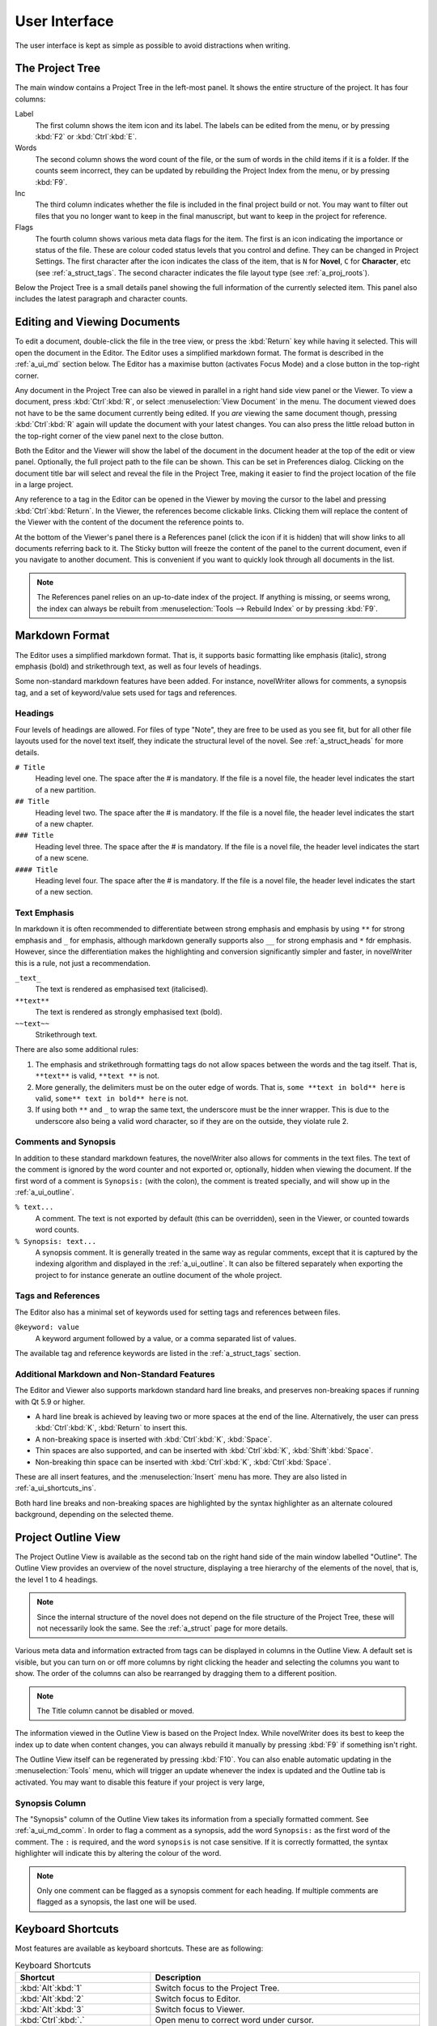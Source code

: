 .. _a_ui:

***************
User Interface
***************

The user interface is kept as simple as possible to avoid distractions when writing.

.. _a_ui_tree:

The Project Tree
================

The main window contains a Project Tree in the left-most panel. It shows the entire structure of the
project. It has four columns:

Label
   The first column shows the item icon and its label. The labels can be edited from the menu, or by
   pressing :kbd:`F2` or :kbd:`Ctrl`:kbd:`E`.

Words
   The second column shows the word count of the file, or the sum of words in the child items if it
   is a folder. If the counts seem incorrect, they can be updated by rebuilding the Project Index
   from the menu, or by pressing :kbd:`F9`.

Inc
   The third column indicates whether the file is included in the final project build or not. You
   may want to filter out files that you no longer want to keep in the final manuscript, but want to
   keep in the project for reference.

Flags
   The fourth column shows various meta data flags for the item. The first is an icon indicating the
   importance or status of the file. These are colour coded status levels that you control and
   define. They can be changed in Project Settings. The first character after the icon indicates the
   class of the item, that is ``N`` for **Novel**, ``C`` for **Character**, etc (see
   :ref:`a_struct_tags`. The second character indicates the file layout type (see
   :ref:`a_proj_roots`).

Below the Project Tree is a small details panel showing the full information of the currently
selected item. This panel also includes the latest paragraph and character counts.


.. _a_ui_edit:

Editing and Viewing Documents
=============================

To edit a document, double-click the file in the tree view, or press the :kbd:`Return` key while
having it selected. This will open the document in the Editor. The Editor uses a simplified markdown
format. The format is described in the :ref:`a_ui_md` section below. The Editor has a maximise
button (activates Focus Mode) and a close button in the top-right corner.

Any document in the Project Tree can also be viewed in parallel in a right hand side view panel or
the Viewer. To view a document, press :kbd:`Ctrl`:kbd:`R`, or select :menuselection:`View Document`
in the menu. The document viewed does not have to be the same document currently being edited. If
you *are* viewing the same document though, pressing :kbd:`Ctrl`:kbd:`R` again will update the
document with your latest changes. You can also press the little reload button in the top-right
corner of the view panel next to the close button.

Both the Editor and the Viewer will show the label of the document in the document header at the
top of the edit or view panel. Optionally, the full project path to the file can be shown. This can
be set in Preferences dialog. Clicking on the document title bar will select and reveal the file
in the Project Tree, making it easier to find the project location of the file in a large project.

Any reference to a tag in the Editor can be opened in the Viewer by moving the cursor to the label
and pressing :kbd:`Ctrl`:kbd:`Return`. In the Viewer, the references become clickable links.
Clicking them will replace the content of the Viewer with the content of the document the reference
points to.

At the bottom of the Viewer's panel there is a References panel (click the icon if it is hidden)
that will show links to all documents referring back to it. The Sticky button will freeze the
content of the panel to the current document, even if you navigate to another document. This is
convenient if you want to quickly look through all documents in the list.

.. note::
   The References panel relies on an up-to-date index of the project. If anything is missing, or
   seems wrong, the index can always be rebuilt from :menuselection:`Tools --> Rebuild Index` or by
   pressing :kbd:`F9`.


.. _a_ui_md:

Markdown Format
===============

The Editor uses a simplified markdown format. That is, it supports basic formatting like emphasis
(italic), strong emphasis (bold) and strikethrough text, as well as four levels of headings.

Some non-standard markdown features have been added. For instance, novelWriter allows for comments,
a synopsis tag, and a set of keyword/value sets used for tags and references.


.. _a_ui_md_head:

Headings
--------

Four levels of headings are allowed. For files of type "Note", they are free to be used as you see
fit, but for all other file layouts used for the novel text itself, they indicate the structural
level of the novel. See :ref:`a_struct_heads` for more details.

``# Title``
   Heading level one. The space after the # is mandatory. If the file is a novel file, the header
   level indicates the start of a new partition.

``## Title``
   Heading level two. The space after the # is mandatory. If the file is a novel file, the header
   level indicates the start of a new chapter.

``### Title``
   Heading level three. The space after the # is mandatory. If the file is a novel file, the header
   level indicates the start of a new scene.

``#### Title``
   Heading level four. The space after the # is mandatory. If the file is a novel file, the header
   level indicates the start of a new section.


.. _a_ui_md_emph:

Text Emphasis
-------------

In markdown it is often recommended to differentiate between strong emphasis and emphasis by using
``**`` for strong emphasis and ``_`` for emphasis, although markdown generally supports also ``__``
for strong emphasis and ``*`` fdr emphasis. However, since the differentiation makes the
highlighting and conversion significantly simpler and faster, in novelWriter this is a rule, not
just a recommendation.

``_text_``
   The text is rendered as emphasised text (italicised).

``**text**``
   The text is rendered as strongly emphasised text (bold).

``~~text~~``
   Strikethrough text.

There are also some additional rules:

1. The emphasis and strikethrough formatting tags do not allow spaces between the words and the tag
   itself. That is, ``**text**`` is valid, ``**text **`` is not.
2. More generally, the delimiters must be on the outer edge of words. That is, ``some **text in
   bold** here`` is valid, ``some** text in bold** here`` is not.
3. If using both ``**`` and ``_`` to wrap the same text, the underscore must be the inner wrapper.
   This is due to the underscore also being a valid word character, so if they are on the outside,
   they violate rule 2.


.. _a_ui_md_comm:

Comments and Synopsis
---------------------

In addition to these standard markdown features, the novelWriter also allows for comments in the
text files. The text of the comment is ignored by the word counter and not exported or, optionally,
hidden when viewing the document. If the first word of a comment is ``Synopsis:`` (with the colon),
the comment is treated specially, and will show up in the :ref:`a_ui_outline`.

``% text...``
   A comment. The text is not exported by default (this can be overridden), seen in the Viewer, or
   counted towards word counts.

``% Synopsis: text...``
   A synopsis comment. It is generally treated in the same way as regular comments, except that it
   is captured by the indexing algorithm and displayed in the :ref:`a_ui_outline`. It can also be
   filtered separately when exporting the project to for instance generate an outline document of
   the whole project.


.. _a_ui_md_tags:

Tags and References
-------------------

The Editor also has a minimal set of keywords used for setting tags and references between files.

``@keyword: value``
   A keyword argument followed by a value, or a comma separated list of values.

The available tag and reference keywords are listed in the :ref:`a_struct_tags` section.


.. _a_ui_md_add:

Additional Markdown and Non-Standard Features
---------------------------------------------

The Editor and Viewer also supports markdown standard hard line breaks, and preserves non-breaking
spaces if running with Qt 5.9 or higher.

* A hard line break is achieved by leaving two or more spaces at the end of the line. Alternatively,
  the user can press :kbd:`Ctrl`:kbd:`K`, :kbd:`Return` to insert this.
* A non-breaking space is inserted with :kbd:`Ctrl`:kbd:`K`, :kbd:`Space`.
* Thin spaces are also supported, and can be inserted with :kbd:`Ctrl`:kbd:`K`, :kbd:`Shift`:kbd:`Space`.
* Non-breaking thin space can be inserted  with :kbd:`Ctrl`:kbd:`K`, :kbd:`Ctrl`:kbd:`Space`.

These are all insert features, and the :menuselection:`Insert` menu has more. They are also listed
in :ref:`a_ui_shortcuts_ins`.

Both hard line breaks and non-breaking spaces are highlighted by the syntax highlighter as an
alternate coloured background, depending on the selected theme.


.. _a_ui_outline:

Project Outline View
====================

The Project Outline View is available as the second tab on the right hand side of the main window
labelled "Outline". The Outline View provides an overview of the novel structure, displaying a tree
hierarchy of the elements of the novel, that is, the level 1 to 4 headings.

.. note::
   Since the internal structure of the novel does not depend on the file structure of the Project
   Tree, these will not necessarily look the same. See the :ref:`a_struct` page for more details.

Various meta data and information extracted from tags can be displayed in columns in the Outline
View. A default set is visible, but you can turn on or off more columns by right clicking the header
and selecting the columns you want to show. The order of the columns can also be rearranged by
dragging them to a different position.

.. note::
   The Title column cannot be disabled or moved.

The information viewed in the Outline View is based on the Project Index. While novelWriter does its
best to keep the index up to date when content changes, you can always rebuild it manually by
pressing :kbd:`F9` if something isn't right.

The Outline View itself can be regenerated by pressing :kbd:`F10`. You can also enable automatic
updating in the :menuselection:`Tools` menu, which will trigger an update whenever the index is
updated and the Outline tab is activated. You may want to disable this feature if your project is
very large,


.. _a_ui_outline_synopsis:

Synopsis Column
---------------

The "Synopsis" column of the Outline View takes its information from a specially formatted comment.
See :ref:`a_ui_md_comm`. In order to flag a comment as a synopsis, add the word ``Synopsis:`` as the
first word of the comment. The ``:`` is required, and the word ``synopsis`` is not case sensitive.
If it is correctly formatted, the syntax highlighter will indicate this by altering the colour of
the word.

.. note::
   Only one comment can be flagged as a synopsis comment for each heading. If multiple comments are
   flagged as a synopsis, the last one will be used.


.. _a_ui_shortcuts:

Keyboard Shortcuts
==================

Most features are available as keyboard shortcuts. These are as following:

.. csv-table:: Keyboard Shortcuts
   :header: "Shortcut", "Description"
   :widths: 30, 70
   :class: "tight-table"

   ":kbd:`Alt`:kbd:`1`",                 "Switch focus to the Project Tree."
   ":kbd:`Alt`:kbd:`2`",                 "Switch focus to Editor."
   ":kbd:`Alt`:kbd:`3`",                 "Switch focus to Viewer."
   ":kbd:`Ctrl`:kbd:`.`",                "Open menu to correct word under cursor."
   ":kbd:`Ctrl`:kbd:`,`",                "Open the Preferences dialog."
   ":kbd:`Ctrl`:kbd:`/`",                "Change block format to comment."
   ":kbd:`Ctrl`:kbd:`-`",                "Strikethrough selected text, or word under cursor."
   ":kbd:`Ctrl`:kbd:`0`",                "Remove block formatting for block under cursor."
   ":kbd:`Ctrl`:kbd:`1`",                "Change block format to header level 1."
   ":kbd:`Ctrl`:kbd:`2`",                "Change block format to header level 2."
   ":kbd:`Ctrl`:kbd:`3`",                "Change block format to header level 3."
   ":kbd:`Ctrl`:kbd:`4`",                "Change block format to header level 4."
   ":kbd:`Ctrl`:kbd:`A`",                "Select all text in the document."
   ":kbd:`Ctrl`:kbd:`B`",                "Format selected text, or word under cursor, with strong emphasis (bold)."
   ":kbd:`Ctrl`:kbd:`C`",                "Copy selected text to clipboard."
   ":kbd:`Ctrl`:kbd:`D`",                "Wrap selected text, or word under cursor, in double quotes."
   ":kbd:`Ctrl`:kbd:`E`",                "If in the Project Tree, edit a document or folder settings. (Same as :kbd:`F2`)"
   ":kbd:`Ctrl`:kbd:`F`",                "Open the search bar and search for the selected word, if any is selected."
   ":kbd:`Ctrl`:kbd:`G`",                "Find next occurrence of search word in current document. (Same as :kbd:`F3`)"
   ":kbd:`Ctrl`:kbd:`H`",                "Open the search and replace bar and search for the selected word, if any is selected. (On Mac, this is :kbd:`Cmd`:kbd:`=`)"
   ":kbd:`Ctrl`:kbd:`I`",                "Format selected text, or word under cursor, with emphasis (italic)."
   ":kbd:`Ctrl`:kbd:`N`",                "Create new document."
   ":kbd:`Ctrl`:kbd:`O`",                "Open selected document."
   ":kbd:`Ctrl`:kbd:`Q`",                "Exit novelWriter."
   ":kbd:`Ctrl`:kbd:`R`",                "If in the Project Tree, open a document for viewing. If the Editor has focus, open current document for viewing."
   ":kbd:`Ctrl`:kbd:`S`",                "Save the current document in the Editor."
   ":kbd:`Ctrl`:kbd:`V`",                "Paste text from clipboard to cursor position."
   ":kbd:`Ctrl`:kbd:`W`",                "Close the current document in the Editor."
   ":kbd:`Ctrl`:kbd:`X`",                "Cut selected text to clipboard."
   ":kbd:`Ctrl`:kbd:`Y`",                "Redo latest undo."
   ":kbd:`Ctrl`:kbd:`Z`",                "Undo latest changes."
   ":kbd:`Ctrl`:kbd:`F7`",               "Toggle spell checking."
   ":kbd:`Ctrl`:kbd:`F10`",              "Toggle automatic updating of Project Outline."
   ":kbd:`Ctrl`:kbd:`Del`",              "If in the Project Tree, move a document to trash, or delete a folder."
   ":kbd:`Ctrl`:kbd:`Enter`",            "Open the tag or reference under the cursor in the Viewer."
   ":kbd:`Ctrl`:kbd:`Shift`:kbd:`,`",    "Open the Project Settings dialog."
   ":kbd:`Ctrl`:kbd:`Shift`:kbd:`/`",    "Remove block formatting for block under cursor."
   ":kbd:`Ctrl`:kbd:`Shift`:kbd:`1`",    "Replace occurrence of search word in current document, and search for next occurrence."
   ":kbd:`Ctrl`:kbd:`Shift`:kbd:`A`",    "Select all text in current paragraph."
   ":kbd:`Ctrl`:kbd:`Shift`:kbd:`D`",    "Wrap selected text, or word under cursor, in single quotes."
   ":kbd:`Ctrl`:kbd:`Shift`:kbd:`G`",    "Find previous occurrence of search word in current document. (Same as :kbd:`Shift`:kbd:`F3`)"
   ":kbd:`Ctrl`:kbd:`Shift`:kbd:`I`",    "Import text to the current document from a text file."
   ":kbd:`Ctrl`:kbd:`Shift`:kbd:`N`",    "Create new folder."
   ":kbd:`Ctrl`:kbd:`Shift`:kbd:`O`",    "Open a project."
   ":kbd:`Ctrl`:kbd:`Shift`:kbd:`R`",    "Close the document Viewer."
   ":kbd:`Ctrl`:kbd:`Shift`:kbd:`S`",    "Save the current project."
   ":kbd:`Ctrl`:kbd:`Shift`:kbd:`W`",    "Close the current project."
   ":kbd:`Ctrl`:kbd:`Shift`:kbd:`Up`",   "Move item one step up in the Project Tree."
   ":kbd:`Ctrl`:kbd:`Shift`:kbd:`Down`", "Move item one step down in the Project Tree."
   ":kbd:`F1`",                          "Open the documentation. This just tries to send the documentation URL to your browser."
   ":kbd:`F2`",                          "If in the Project Tree, edit a document or folder settings. (Same as :kbd:`Ctrl`:kbd:`E`)"
   ":kbd:`F3`",                          "Find next occurrence of search word in current document. (Same as :kbd:`Ctrl`:kbd:`G`)"
   ":kbd:`F5`",                          "Open the Build Novel Project dialog."
   ":kbd:`F6`",                          "Open the Writing Statistics dialog."
   ":kbd:`F7`",                          "Re-run spell checker."
   ":kbd:`F8`",                          "Activate Focus Mode, hiding Project Tree and view panel."
   ":kbd:`F9`",                          "Re-build Project Index."
   ":kbd:`F10`",                         "Re-build Project Outline."
   ":kbd:`F11`",                         "Activate full screen mode."
   ":kbd:`Shift`:kbd:`F3`",              "Find previous occurrence of search word in current document. (Same as :kbd:`Ctrl`:kbd:`Shift`:kbd:`G`)"
   ":kbd:`Enter`",                       "If in the Project Tree, open a document for editing."

.. note::
   On macOS, replace :kbd:`Ctrl` with :kbd:`Cmd`.


.. _a_ui_shortcuts_ins:

Insert Shortcuts
----------------

A set of insert features are also available through shortcuts, but they require a double combination
of key sequences. The insert feature is activated with :kbd:`Ctrl-K`, followed by a key or
combination for the inserted character or punctuation.

.. csv-table:: Keyboard Shortcuts
   :header: "Shortcut", "Description"
   :widths: 40, 60
   :class: "tight-table"

   ":kbd:`Ctrl`:kbd:`K`, :kbd:`-`",                 "Insert a short dash (en dash)."
   ":kbd:`Ctrl`:kbd:`K`, :kbd:`_`",                 "Insert a long dash (em dash)."
   ":kbd:`Ctrl`:kbd:`K`, :kbd:`.`",                 "Insert ellipsis."
   ":kbd:`Ctrl`:kbd:`K`, :kbd:`1`",                 "Insert left single quote."
   ":kbd:`Ctrl`:kbd:`K`, :kbd:`2`",                 "Insert right single quote."
   ":kbd:`Ctrl`:kbd:`K`, :kbd:`3`",                 "Insert left double quote."
   ":kbd:`Ctrl`:kbd:`K`, :kbd:`4`",                 "Insert right double quote."
   ":kbd:`Ctrl`:kbd:`K`, :kbd:`Return`",            "Insert a hard line break."
   ":kbd:`Ctrl`:kbd:`K`, :kbd:`Space`",             "Insert a non-breaking space."
   ":kbd:`Ctrl`:kbd:`K`, :kbd:`Shift`:kbd:`Space`", "Insert a thin space."
   ":kbd:`Ctrl`:kbd:`K`, :kbd:`Ctrl`:kbd:`Space`",  "Insert a thin non-breaking space."
